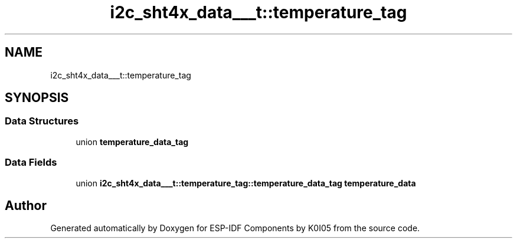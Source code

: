 .TH "i2c_sht4x_data___t::temperature_tag" 3 "ESP-IDF Components by K0I05" \" -*- nroff -*-
.ad l
.nh
.SH NAME
i2c_sht4x_data___t::temperature_tag
.SH SYNOPSIS
.br
.PP
.SS "Data Structures"

.in +1c
.ti -1c
.RI "union \fBtemperature_data_tag\fP"
.br
.in -1c
.SS "Data Fields"

.in +1c
.ti -1c
.RI "union \fBi2c_sht4x_data___t::temperature_tag::temperature_data_tag\fP \fBtemperature_data\fP"
.br
.in -1c

.SH "Author"
.PP 
Generated automatically by Doxygen for ESP-IDF Components by K0I05 from the source code\&.
